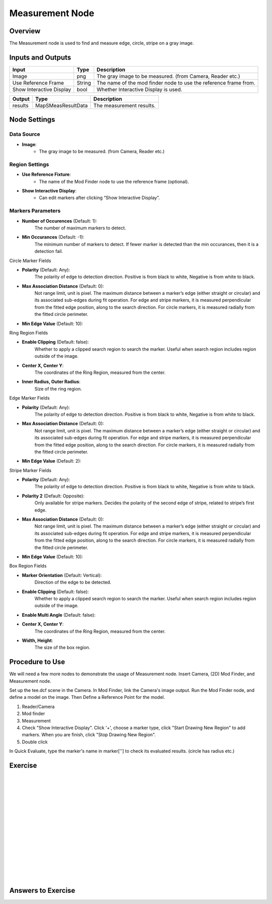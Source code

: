 Measurement Node 
==================

Overview
--------------------
The Measurement node is used to find and measure edge, circle, stripe on a gray image.

.. image:: images/Measurement/measurement_node_overview_1.png
   :align: center

.. image:: images/Measurement/measurement_node_overview_2.png
   :align: center

Inputs and Outputs
--------------------

+----------------------------------------+-------------------------------+---------------------------------------------------------------------------------+
| Input                                  | Type                          | Description                                                                     |
+========================================+===============================+=================================================================================+
| Image                                  | png                           | The gray image to be measured. (from Camera, Reader etc.)                       |
+----------------------------------------+-------------------------------+---------------------------------------------------------------------------------+
| Use Reference Frame                    | String                        | The name of the mod finder node to use the reference frame from.                |
+----------------------------------------+-------------------------------+---------------------------------------------------------------------------------+
| Show Interactive Display               | bool                          | Whether Interactive Display is used.                                            |
+----------------------------------------+-------------------------------+---------------------------------------------------------------------------------+

+-------------------------+---------------------+------------------------------------------------------------------------+
| Output                  | Type                | Description                                                            |
+=========================+=====================+========================================================================+
| results                 | MapSMeasResultData  | The measurement results.                                               |
+-------------------------+---------------------+------------------------------------------------------------------------+

 .. image:: images/Measurement/measurement_0.JPG
	:scale: 60%

Node Settings
--------------------

Data Source
```````````````````
.. image:: images/Measurement/measurement_node_settings_data_source.png
   :align: center

- **Image**:
     - The gray image to be measured. (from Camera, Reader etc.)

Region Settings
```````````````````
- **Use Reference Fixture**:
    - The name of the Mod Finder node to use the reference frame (optional).

- **Show Interactive Display**:
    - Can edit markers after clicking “Show Interactive Display”.


Markers Parameters
```````````````````

.. image:: images/Measurement/measurement_edge_edit.png
   :align: center


.. image:: images/Measurement/measurement_stripe_edit.png
   :align: center


.. image:: images/Measurement/measurement_circle_edit.png
   :align: center

- **Number of Occurences** (Default: 1):
   The number of maximum markers to detect.

- **Min Occurances** (Default: -1):
   The minimum number of markers to detect. If fewer marker is detected than the min occurances, then it is a detection fail.

Circle Marker Fields

.. image:: images/Measurement/measurement_circle_marker_fields.png
   :align: center

- **Polarity** (Default: Any):
   The polarity of edge to detection direction. Positive is from black to white, Negative is from white to black.

- **Max Association Distance** (Default: 0):
   Not range limit, unit is pixel. 
   The maximum distance between a marker’s edge (either straight or circular) and its associated sub-edges during fit operation.
   For edge and stripe markers, it is measured perpendicular from the fitted edge position, along to the search direction.
   For circle markers, it is measured radially from the fitted circle perimeter.


- **Min Edge Value** (Default: 10):

Ring Region Fields

.. image:: images/Measurement/measurement_ring_region_fields.png
   :align: center

- **Enable Clipping** (Default: false):
   Whether to apply a clipped search region to search the marker. Useful when search region includes region outside of the image.

- **Center X, Center Y**:
   The coordinates of the Ring Region, measured from the center.

- **Inner Radius, Outer Radius**:
   Size of the ring region.

Edge Marker Fields

- **Polarity** (Default: Any):
   The polarity of edge to detection direction. Positive is from black to white, Negative is from white to black.

- **Max Association Distance** (Default: 0):
   Not range limit, unit is pixel. 
   The maximum distance between a marker’s edge (either straight or circular) and its associated sub-edges during fit operation.
   For edge and stripe markers, it is measured perpendicular from the fitted edge position, along to the search direction.
   For circle markers, it is measured radially from the fitted circle perimeter.

- **Min Edge Value** (Default: 2):


Stripe Marker Fields

.. image:: images/Measurement/measurement_stripe_marker_fields.png
   :align: center

- **Polarity** (Default: Any):
   The polarity of edge to detection direction. Positive is from black to white, Negative is from white to black.

- **Polarity 2** (Default: Opposite):
   Only available for stripe markers. Decides the polarity of the second edge of stripe, related to stripe’s first edge.

- **Max Association Distance** (Default: 0):
   Not range limit, unit is pixel. 
   The maximum distance between a marker’s edge (either straight or circular) and its associated sub-edges during fit operation.
   For edge and stripe markers, it is measured perpendicular from the fitted edge position, along to the search direction.
   For circle markers, it is measured radially from the fitted circle perimeter.

- **Min Edge Value** (Default: 10):
   

Box Region Fields

.. image:: images/Measurement/measurement_box_region_fields.png
   :align: center

- **Marker Orientation** (Default: Vertical):
   Direction of the edge to be detected.

- **Enable Clipping** (Default: false):
   Whether to apply a clipped search region to search the marker. Useful when search region includes region outside of the image.

- **Enable Multi Angle** (Default: false):

- **Center X, Center Y**:
   The coordinates of the Ring Region, measured from the center.

- **Width, Height**:
   The size of the box region.



Procedure to Use
--------------------
We will need a few more nodes to demonstrate the usage of Measurement node.
Insert Camera, (2D) Mod Finder, and Measurement node.

Set up the tee.dcf scene in the Camera.
In Mod Finder, link the Camera's image output.
Run the Mod Finder node, and define a model on the image. Then Define a Reference Point for the model.

1. Reader/Camera

2. Mod finder

3. Measurement

4. Check "Show Interactive Display". Click '+', choose a marker type, click "Start Drawing New Region" to add markers. When you are finish, click "Stop Drawing New Region".

5. Double click


In Quick Evaluate, type the marker's name in marker[''] to check its evaluated results. (circle has radius etc.)

Exercise
--------------------

|
|
|
|
|
|
|
|
|
|
|
|
|
|
|

Answers to Exercise
--------------------

